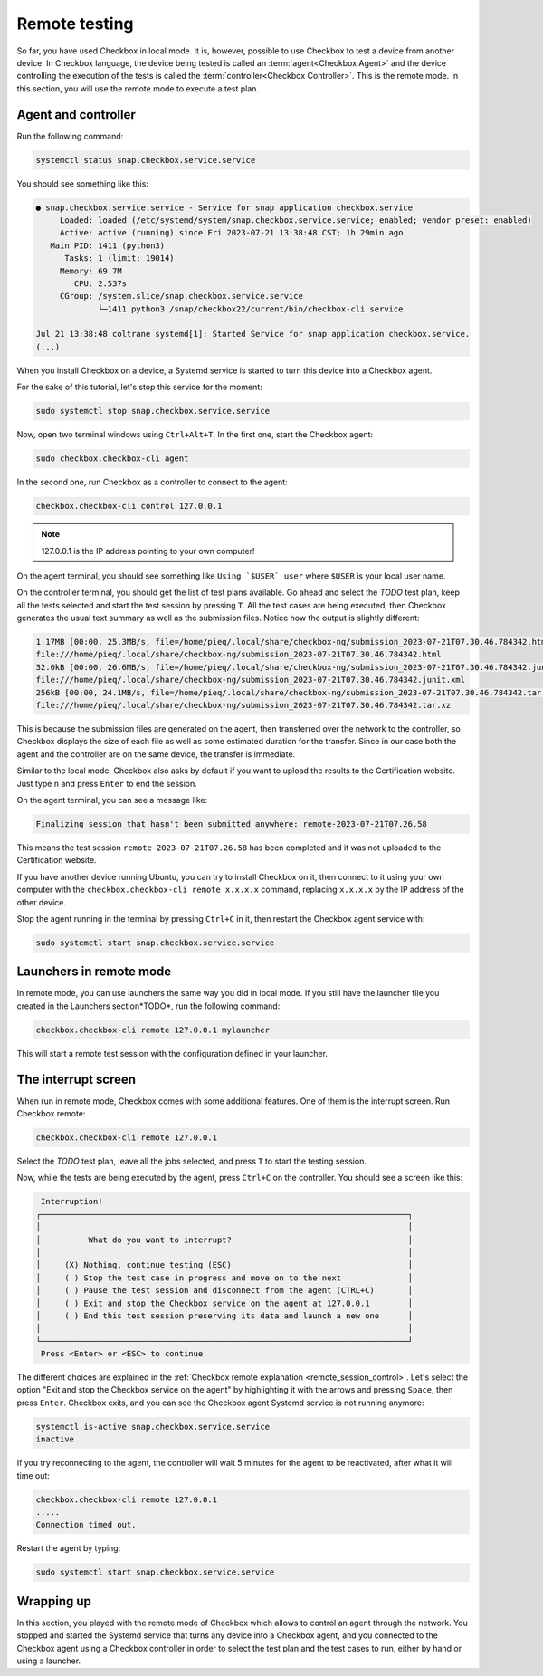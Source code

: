 .. _base_tutorial_remote:

==============
Remote testing
==============

So far, you have used Checkbox in local mode. It is, however, possible to
use Checkbox to test a device from another device. In Checkbox language, the
device being tested is called an :term:`agent<Checkbox Agent>` and the device
controlling the execution of the tests is called the :term:`controller<Checkbox
Controller>`. This is the remote mode. In this section, you will use the
remote mode to execute a test plan.

Agent and controller
====================

Run the following command:

.. code-block:: none

    systemctl status snap.checkbox.service.service

You should see something like this:

.. code-block:: none

    ● snap.checkbox.service.service - Service for snap application checkbox.service
         Loaded: loaded (/etc/systemd/system/snap.checkbox.service.service; enabled; vendor preset: enabled)
         Active: active (running) since Fri 2023-07-21 13:38:48 CST; 1h 29min ago
       Main PID: 1411 (python3)
          Tasks: 1 (limit: 19014)
         Memory: 69.7M
            CPU: 2.537s
         CGroup: /system.slice/snap.checkbox.service.service
                 └─1411 python3 /snap/checkbox22/current/bin/checkbox-cli service

    Jul 21 13:38:48 coltrane systemd[1]: Started Service for snap application checkbox.service.
    (...)

When you install Checkbox on a device, a Systemd service is started to turn
this device into a Checkbox agent.

For the sake of this tutorial, let's stop this service for the moment:

.. code-block:: none

    sudo systemctl stop snap.checkbox.service.service

Now, open two terminal windows using ``Ctrl+Alt+T``. In the first one,
start the Checkbox agent:

.. code-block:: none

    sudo checkbox.checkbox-cli agent

In the second one, run Checkbox as a controller to connect to the agent:

.. code-block:: none

    checkbox.checkbox-cli control 127.0.0.1

.. note::

    127.0.0.1 is the IP address pointing to your own computer!

On the agent terminal, you should see something like  ``Using `$USER` user``
where ``$USER`` is your local user name.

On the controller terminal, you should get the list of test plans available. Go
ahead and select the *TODO* test plan, keep all the tests selected and start
the test session by pressing ``T``. All the test cases are being executed,
then Checkbox generates the usual text summary as well as the submission
files. Notice how the output is slightly different:

.. code-block:: none

    1.17MB [00:00, 25.3MB/s, file=/home/pieq/.local/share/checkbox-ng/submission_2023-07-21T07.30.46.784342.html]
    file:///home/pieq/.local/share/checkbox-ng/submission_2023-07-21T07.30.46.784342.html
    32.0kB [00:00, 26.6MB/s, file=/home/pieq/.local/share/checkbox-ng/submission_2023-07-21T07.30.46.784342.junit.xml]
    file:///home/pieq/.local/share/checkbox-ng/submission_2023-07-21T07.30.46.784342.junit.xml
    256kB [00:00, 24.1MB/s, file=/home/pieq/.local/share/checkbox-ng/submission_2023-07-21T07.30.46.784342.tar.xz]
    file:///home/pieq/.local/share/checkbox-ng/submission_2023-07-21T07.30.46.784342.tar.xz

This is because the submission files are generated on the agent, then
transferred over the network to the controller, so Checkbox displays the
size of each file as well as some estimated duration for the transfer. Since
in our case both the agent and the controller are on the same device, the
transfer is immediate.

Similar to the local mode, Checkbox also asks by default if you want to
upload the results to the Certification website. Just type ``n`` and press
``Enter`` to end the session.

On the agent terminal, you can see a message like:

.. code-block:: none

    Finalizing session that hasn't been submitted anywhere: remote-2023-07-21T07.26.58

This means the test session ``remote-2023-07-21T07.26.58`` has been completed
and it was not uploaded to the Certification website.

If you have another device running Ubuntu, you can try to install Checkbox on
it, then connect to it using your own computer with the ``checkbox.checkbox-cli
remote x.x.x.x`` command, replacing ``x.x.x.x`` by the IP address of the
other device.

Stop the agent running in the terminal by pressing ``Ctrl+C`` in it, then
restart the Checkbox agent service with:

.. code-block:: none

    sudo systemctl start snap.checkbox.service.service

Launchers in remote mode
========================

In remote mode, you can use launchers the same way you did in local mode. If
you still have the launcher file you created in the Launchers section*TODO*,
run the following command:

.. code-block:: none

    checkbox.checkbox-cli remote 127.0.0.1 mylauncher

This will start a remote test session with the configuration defined in
your launcher.

The interrupt screen
====================

When run in remote mode, Checkbox comes with some additional features. One
of them is the interrupt screen. Run Checkbox remote:

.. code-block:: none

    checkbox.checkbox-cli remote 127.0.0.1

Select the *TODO* test plan, leave all the jobs selected, and press ``T``
to start the testing session.

Now, while the tests are being executed by the agent, press ``Ctrl+C``
on the controller. You should see a screen like this:

.. code-block:: none

     Interruption!
    ┌─────────────────────────────────────────────────────────────────────────────┐
    │                                                                             │
    │          What do you want to interrupt?                                     │
    │                                                                             │
    │     (X) Nothing, continue testing (ESC)                                     │
    │     ( ) Stop the test case in progress and move on to the next              │
    │     ( ) Pause the test session and disconnect from the agent (CTRL+C)       │
    │     ( ) Exit and stop the Checkbox service on the agent at 127.0.0.1        │
    │     ( ) End this test session preserving its data and launch a new one      │
    │                                                                             │
    └─────────────────────────────────────────────────────────────────────────────┘
     Press <Enter> or <ESC> to continue


The different choices are explained in the  :ref:`Checkbox remote
explanation <remote_session_control>`. Let's select the option "Exit and
stop the Checkbox service on the agent" by highlighting it with the arrows
and pressing ``Space``, then press ``Enter``. Checkbox exits, and you can
see the Checkbox agent Systemd service is not running anymore:

.. code-block:: none

    systemctl is-active snap.checkbox.service.service
    inactive

If you try reconnecting to the agent, the controller will wait 5 minutes
for the agent to be reactivated, after what it will time out:

.. code-block:: none

    checkbox.checkbox-cli remote 127.0.0.1
    .....
    Connection timed out.

Restart the agent by typing:

.. code-block:: none

    sudo systemctl start snap.checkbox.service.service

Wrapping up
===========

In this section, you played with the remote mode of Checkbox which allows to
control an agent through the network. You stopped and started the Systemd
service that turns any device into a Checkbox agent, and you connected to
the Checkbox agent using a Checkbox controller in order to select the test
plan and the test cases to run, either by hand or using a launcher.
